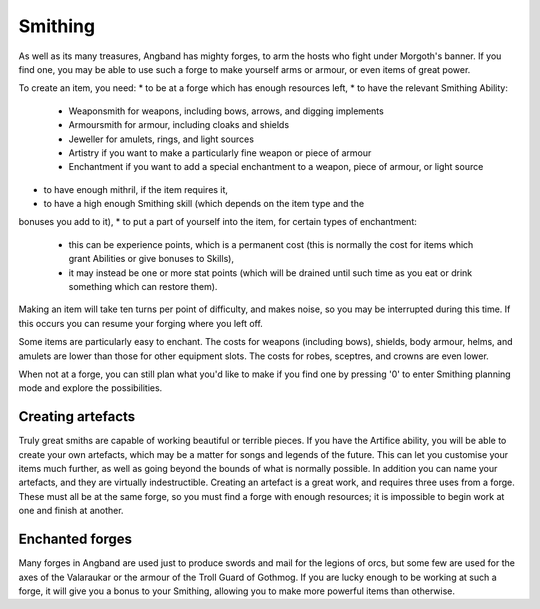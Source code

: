 ========
Smithing
========

As well as its many treasures, Angband has mighty forges, to arm the hosts who fight under Morgoth's banner. If you find one, you may be able to use such a forge to make yourself arms or armour, or even items of great power.

To create an item, you need:
* to be at a forge which has enough resources left,
* to have the relevant Smithing Ability:
  * Weaponsmith for weapons, including bows, arrows, and digging implements
  * Armoursmith for armour, including cloaks and shields
  * Jeweller for amulets, rings, and light sources
  * Artistry if you want to make a particularly fine weapon or piece of armour
  * Enchantment if you want to add a special enchantment to a weapon, piece of armour, or light source
* to have enough mithril, if the item requires it,
* to have a high enough Smithing skill (which depends on the item type and the
bonuses you add to it),
* to put a part of yourself into the item, for certain types of enchantment:
  * this can be experience points, which is a permanent cost (this is normally the cost for items which grant Abilities or give bonuses to Skills),
  * it may instead be one or more stat points (which will be drained until such time as you eat or drink something which can restore them).

Making an item will take ten turns per point of difficulty, and makes noise, so you may be interrupted during this time. If this occurs you can resume your forging where you left off.

Some items are particularly easy to enchant. The costs for weapons (including bows), shields, body armour, helms, and amulets are lower than those for other equipment slots. The costs for robes, sceptres, and crowns are even lower.

When not at a forge, you can still plan what you'd like to make if you find one by pressing '0' to enter Smithing planning mode and explore the possibilities.

Creating artefacts
------------------
Truly great smiths are capable of working beautiful or terrible pieces. If you have the Artifice ability, you will be able to create your own artefacts, which may be a matter for songs and legends of the future. This can let you customise your items much further, as well as going beyond the bounds of what is normally possible. In addition you can name your artefacts, and they are virtually indestructible. Creating an artefact is a great work, and requires three uses from a forge. These must all be at the same forge, so you must find a forge with enough resources; it is impossible to begin work at one and finish at another.

Enchanted forges
----------------
Many forges in Angband are used just to produce swords and mail for the legions of orcs, but some few are used for the axes of the Valaraukar or the armour of the Troll Guard of Gothmog. If you are lucky enough to be working at such a forge, it will give you a bonus to your Smithing, allowing you to make more powerful items than otherwise.
